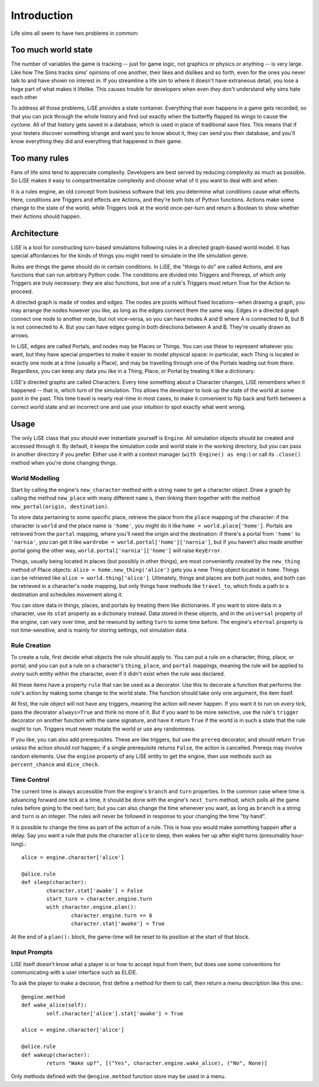 Introduction
============

Life sims all seem to have two problems in common:

Too much world state
--------------------

The number of variables the game is tracking -- just for game logic,
not graphics or physics or anything -- is very large. Like how The
Sims tracks sims' opinions of one another, their likes and dislikes
and so forth, even for the ones you never talk to and have shown no
interest in. If you streamline a life sim to where it doesn't have
extraneous detail, you lose a huge part of what makes it
lifelike. This causes trouble for developers when even *they* don't
understand why sims hate each other

To address all those problems, LiSE provides a state container.
Everything that ever happens in a game gets recorded, so that you can
pick through the whole history and find out exactly when the butterfly
flapped its wings to cause the cyclone. All of that history gets saved
in a database, which is used in place of traditional save files.
This means that if your testers discover something strange and want
you to know about it, they can send you their database, and you'll
know everything they did and everything that happened in their game.

Too many rules
--------------

Fans of life sims tend to appreciate complexity. Developers are best
served by reducing complexity as much as possible. So LiSE makes it
easy to compartmentalize complexity and choose what of it you want to
deal with and when.

It is a rules engine, an old concept from business software that lets
you determine what conditions cause what effects. Here, conditions are
Triggers and effects are Actions, and they're both lists of Python
functions. Actions make some change to the state of the world, while
Triggers look at the world once-per-turn and return a Boolean to show
whether their Actions should happen.

Architecture
------------

LiSE is a tool for constructing turn-based simulations following rules
in a directed graph-based world model. It has special affordances for
the kinds of things you might need to simulate in the life simulation
genre.

Rules are things the game should do in certain conditions. In LiSE,
the "things to do" are called Actions, and are functions that can run
arbitrary Python code. The conditions are divided into Triggers and
Prereqs, of which only Triggers are truly necessary: they are also
functions, but one of a rule's Triggers must return True for the
Action to proceed.

A directed graph is made of nodes and edges. The nodes are points
without fixed locations--when drawing a graph, you may arrange the
nodes however you like, as long as the edges connect them the same
way. Edges in a directed graph connect one node to another node, but
not vice-versa, so you can have nodes A and B where A is connected to
B, but B is not connected to A. But you can have edges going in both
directions between A and B. They're usually drawn as arrows.

In LiSE, edges are called Portals, and nodes may be Places or
Things. You can use these to represent whatever you want, but they
have special properties to make it easier to model physical space: in
particular, each Thing is located in exactly one node at a time
(usually a Place), and may be travelling through one of the Portals
leading out from there. Regardless, you can keep any data you like in
a Thing, Place, or Portal by treating it like a dictionary.

LiSE's directed graphs are called Characters. Every time something
about a Character changes, LiSE remembers when it happened -- that is,
which turn of the simulation. This allows the developer to look up the
state of the world at some point in the past. This time travel is
nearly real-time in most cases, to make it convenient to flip
back and forth between a correct world state and an incorrect one
and use your intuition to spot exactly what went wrong.

Usage
-----
The only LiSE class that you should ever instantiate yourself is
``Engine``. All simulation objects should be
created and accessed through it. By default, it keeps the simulation
code and world state in the working directory, but you can pass in another
directory if you prefer. Either use it with a context manager
(``with Engine() as eng:``) or call its ``.close()`` method when you're done
changing things.

World Modelling
+++++++++++++++

Start by calling the engine's ``new_character`` method with a string
``name`` to get a character object.
Draw a graph by calling the method ``new_place`` with many
different ``name`` s, then linking them together with the
method ``new_portal(origin, destination)``.

To store data pertaining
to some specific place, retrieve the place from the ``place``
mapping of the character: if the character is ``world`` and the place
name is ``'home'``, you might do it like
``home = world.place['home']``. Portals are retrieved from the ``portal``
mapping, where you'll need the origin and the destination: if there's
a portal from ``'home'`` to ``'narnia'``, you can get it like
``wardrobe = world.portal['home']['narnia']``, but if you haven't also
made another portal going the other way,
``world.portal['narnia']['home']`` will raise ``KeyError``.

Things, usually being located in places (but possibly in other things),
are most conveniently created by the ``new_thing`` method of Place objects:
``alice = home.new_thing('alice')`` gets you a new Thing object
located in ``home``. Things can be retrieved like ``alice = world.thing['alice']``.
Ultimately, things and places are both just nodes, and both can be
retrieved in a character's ``node`` mapping, but only things have
methods like ``travel_to``, which finds a path to a destination
and schedules movement along it.

You can store data in things, places, and portals by treating them
like dictionaries.  If you want to store data in a character, use its
``stat`` property as a dictionary instead. Data stored in these
objects, and in the ``universal`` property of the engine, can vary
over time, and be rewound by setting ``turn`` to some time before.
The engine's ``eternal`` property is not time-sensitive,
and is mainly for storing settings, not simulation data.

Rule Creation
+++++++++++++

To create a rule, first decide what objects the rule should apply
to. You can put a rule on a character, thing, place, or portal; and
you can put a rule on a character's ``thing``, ``place``, and
``portal`` mappings, meaning the rule will be applied to *every* such
entity within the character, even if it didn't exist when the rule was
declared.

All these items have a property ``rule`` that can be used as a
decorator. Use this to decorate a function that performs the rule's
action by making some change to the world state. The function should take
only one argument, the item itself.

At first, the rule object will not have any triggers, meaning the action
will never happen. If you want it to run on *every* tick, pass the decorator
``always=True`` and think no more of it. But if you want to be
more selective, use the rule's ``trigger`` decorator on another
function with the same signature, and have it return ``True`` if the
world is in such a state that the rule ought to run. Triggers must never
mutate the world or use any randomness.

If you like, you can also add prerequisites. These are like triggers,
but use the ``prereq`` decorator, and should return ``True`` *unless*
the action should *not* happen; if a single prerequisite returns
``False``, the action is cancelled. Prereqs may involve random elements.
Use the ``engine`` property of any LiSE entity to get the engine,
then use methods such as ``percent_chance`` and ``dice_check``.

Time Control
++++++++++++

The current time is always accessible from the engine's ``branch`` and
``turn`` properties. In the common case where time is advancing
forward one tick at a time, it should be done with the engine's
``next_turn`` method, which polls all the game rules before going to
the next turn; but you can also change the time whenever you want, as
long as ``branch`` is a string and ``turn`` is an integer. The rules
will never be followed in response to your changing the time "by
hand".

It is possible to change the time as part of the
action of a rule. This is how you would make something happen after a
delay. Say you want a rule that puts the character ``alice`` to sleep,
then wakes her up after eight turns (presumably hour-long).::

	alice = engine.character['alice']

	@alice.rule
	def sleep(character):
		character.stat['awake'] = False
		start_turn = character.engine.turn
		with character.engine.plan():
			character.engine.turn += 8
			character.stat['awake'] = True

At the end of a ``plan():`` block, the game-time will be reset to its
position at the start of that block.

Input Prompts
+++++++++++++

LiSE itself doesn't know what a player is or how to accept input from them,
but does use some conventions for communicating with a user interface
such as ELiDE.

To ask the player to make a decision, first define a method for them to
call, then return a menu description like this one.::

	@engine.method
	def wake_alice(self):
		self.character['alice'].stat['awake'] = True

	alice = engine.character['alice']

	@alice.rule
	def wakeup(character):
		return "Wake up?", [("Yes", character.engine.wake_alice), ("No", None)]

Only methods defined with the ``@engine.method`` function store may be used in a menu.
